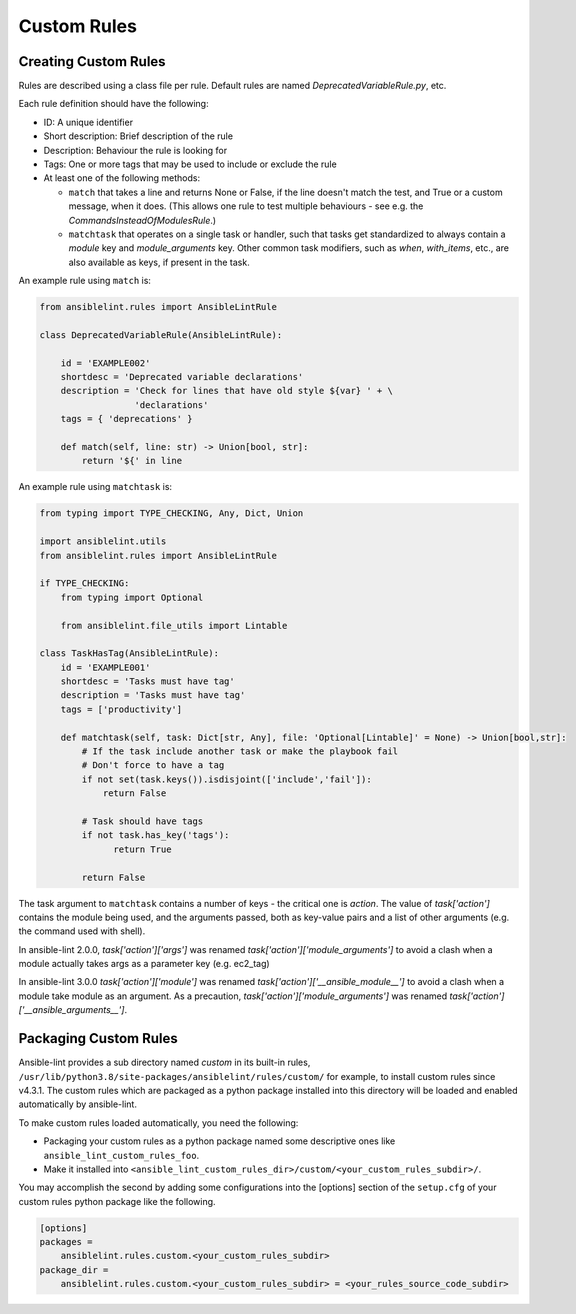 ************
Custom Rules
************

Creating Custom Rules
---------------------

Rules are described using a class file per rule. Default rules are named
*DeprecatedVariableRule.py*, etc.

Each rule definition should have the following:

* ID: A unique identifier
* Short description: Brief description of the rule
* Description: Behaviour the rule is looking for
* Tags: One or more tags that may be used to include or exclude the rule
* At least one of the following methods:

  * ``match`` that takes a line and returns None or False, if the line doesn't
    match the test, and True or a custom message, when it does. (This allows
    one rule to test multiple behaviours - see e.g. the
    *CommandsInsteadOfModulesRule*.)
  * ``matchtask`` that operates on a single task or handler, such that tasks
    get standardized to always contain a *module* key and *module_arguments*
    key. Other common task modifiers, such as *when*, *with_items*, etc., are
    also available as keys, if present in the task.

An example rule using ``match`` is:

.. code-block:: python

    from ansiblelint.rules import AnsibleLintRule

    class DeprecatedVariableRule(AnsibleLintRule):

        id = 'EXAMPLE002'
        shortdesc = 'Deprecated variable declarations'
        description = 'Check for lines that have old style ${var} ' + \
                      'declarations'
        tags = { 'deprecations' }

        def match(self, line: str) -> Union[bool, str]:
            return '${' in line

An example rule using ``matchtask`` is:

.. code-block:: python

    from typing import TYPE_CHECKING, Any, Dict, Union

    import ansiblelint.utils
    from ansiblelint.rules import AnsibleLintRule

    if TYPE_CHECKING:
        from typing import Optional

        from ansiblelint.file_utils import Lintable

    class TaskHasTag(AnsibleLintRule):
        id = 'EXAMPLE001'
        shortdesc = 'Tasks must have tag'
        description = 'Tasks must have tag'
        tags = ['productivity']

        def matchtask(self, task: Dict[str, Any], file: 'Optional[Lintable]' = None) -> Union[bool,str]:
            # If the task include another task or make the playbook fail
            # Don't force to have a tag
            if not set(task.keys()).isdisjoint(['include','fail']):
                return False

            # Task should have tags
            if not task.has_key('tags'):
                  return True

            return False

The task argument to ``matchtask`` contains a number of keys - the critical
one is *action*. The value of *task['action']* contains the module being used,
and the arguments passed, both as key-value pairs and a list of other arguments
(e.g. the command used with shell).

In ansible-lint 2.0.0, *task['action']['args']* was renamed
*task['action']['module_arguments']* to avoid a clash when a module actually
takes args as a parameter key (e.g. ec2_tag)

In ansible-lint 3.0.0 *task['action']['module']* was renamed
*task['action']['__ansible_module__']* to avoid a clash when a module take
module as an argument. As a precaution, *task['action']['module_arguments']*
was renamed *task['action']['__ansible_arguments__']*.

Packaging Custom Rules
----------------------

Ansible-lint provides a sub directory named *custom* in its built-in rules,
``/usr/lib/python3.8/site-packages/ansiblelint/rules/custom/`` for example, to
install custom rules since v4.3.1. The custom rules which are packaged as a
python package installed into this directory will be loaded and enabled
automatically by ansible-lint.

To make custom rules loaded automatically, you need the following:

- Packaging your custom rules as a python package named some descriptive ones
  like ``ansible_lint_custom_rules_foo``.
- Make it installed into
  ``<ansible_lint_custom_rules_dir>/custom/<your_custom_rules_subdir>/``.

You may accomplish the second by adding some configurations into the [options]
section of the ``setup.cfg`` of your custom rules python package like the
following.

.. code-block::

    [options]
    packages =
        ansiblelint.rules.custom.<your_custom_rules_subdir>
    package_dir =
        ansiblelint.rules.custom.<your_custom_rules_subdir> = <your_rules_source_code_subdir>
